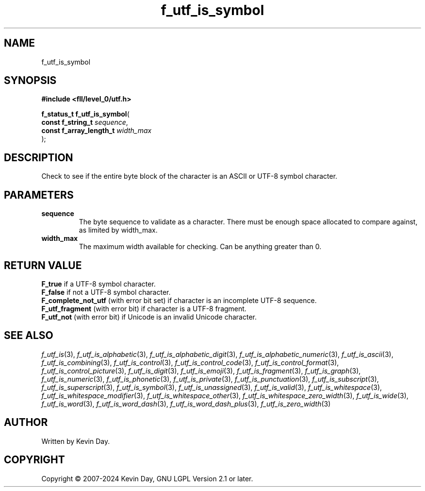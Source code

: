 .TH f_utf_is_symbol "3" "February 2024" "FLL - Featureless Linux Library 0.6.9" "Library Functions"
.SH "NAME"
f_utf_is_symbol
.SH SYNOPSIS
.nf
.B #include <fll/level_0/utf.h>
.sp
\fBf_status_t f_utf_is_symbol\fP(
    \fBconst f_string_t       \fP\fIsequence\fP,
    \fBconst f_array_length_t \fP\fIwidth_max\fP
);
.fi
.SH DESCRIPTION
.PP
Check to see if the entire byte block of the character is an ASCII or UTF-8 symbol character.
.SH PARAMETERS
.TP
.B sequence
The byte sequence to validate as a character. There must be enough space allocated to compare against, as limited by width_max.

.TP
.B width_max
The maximum width available for checking. Can be anything greater than 0.

.SH RETURN VALUE
.PP
\fBF_true\fP if a UTF-8 symbol character.
.br
\fBF_false\fP if not a UTF-8 symbol character.
.br
\fBF_complete_not_utf\fP (with error bit set) if character is an incomplete UTF-8 sequence.
.br
\fBF_utf_fragment\fP (with error bit) if character is a UTF-8 fragment.
.br
\fBF_utf_not\fP (with error bit) if Unicode is an invalid Unicode character.
.SH SEE ALSO
.PP
.nh
.ad l
\fIf_utf_is\fP(3), \fIf_utf_is_alphabetic\fP(3), \fIf_utf_is_alphabetic_digit\fP(3), \fIf_utf_is_alphabetic_numeric\fP(3), \fIf_utf_is_ascii\fP(3), \fIf_utf_is_combining\fP(3), \fIf_utf_is_control\fP(3), \fIf_utf_is_control_code\fP(3), \fIf_utf_is_control_format\fP(3), \fIf_utf_is_control_picture\fP(3), \fIf_utf_is_digit\fP(3), \fIf_utf_is_emoji\fP(3), \fIf_utf_is_fragment\fP(3), \fIf_utf_is_graph\fP(3), \fIf_utf_is_numeric\fP(3), \fIf_utf_is_phonetic\fP(3), \fIf_utf_is_private\fP(3), \fIf_utf_is_punctuation\fP(3), \fIf_utf_is_subscript\fP(3), \fIf_utf_is_superscript\fP(3), \fIf_utf_is_symbol\fP(3), \fIf_utf_is_unassigned\fP(3), \fIf_utf_is_valid\fP(3), \fIf_utf_is_whitespace\fP(3), \fIf_utf_is_whitespace_modifier\fP(3), \fIf_utf_is_whitespace_other\fP(3), \fIf_utf_is_whitespace_zero_width\fP(3), \fIf_utf_is_wide\fP(3), \fIf_utf_is_word\fP(3), \fIf_utf_is_word_dash\fP(3), \fIf_utf_is_word_dash_plus\fP(3), \fIf_utf_is_zero_width\fP(3)
.ad
.hy
.SH AUTHOR
Written by Kevin Day.
.SH COPYRIGHT
.PP
Copyright \(co 2007-2024 Kevin Day, GNU LGPL Version 2.1 or later.
